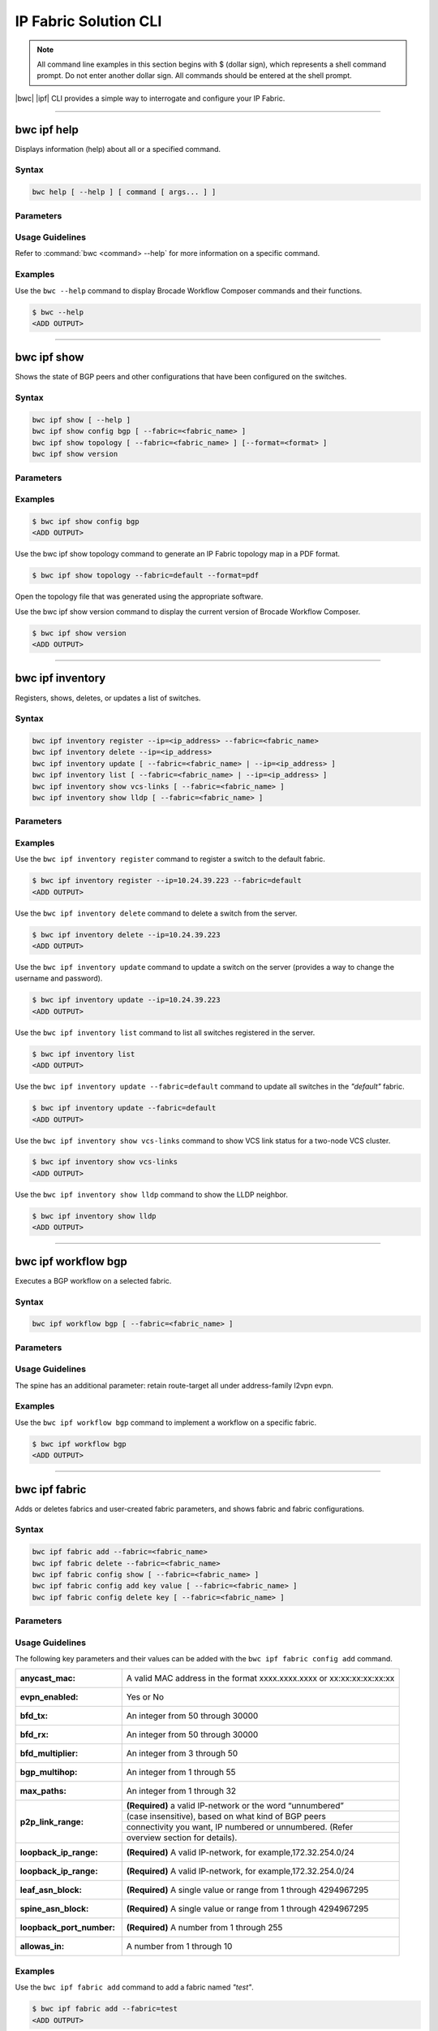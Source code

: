 IP Fabric Solution CLI
======================

.. note::
  All command line examples in this section begins with $ (dollar sign), which represents
  a shell command prompt. Do not enter another dollar sign. All commands should be entered
  at the shell prompt.

|bwc| |ipf| CLI provides a simple way to interrogate and configure your IP Fabric.

.. todo::
   Add more details on the basic and advanced CLI

------------

------------
bwc ipf help
------------

.. todo::
  Unclear below if it should be --help, or just help.

Displays information (help) about all or a specified command.

Syntax
~~~~~~

.. code-block:: shell

  bwc help [ --help ] [ command [ args... ] ]

Parameters
~~~~~~~~~~

.. code-block:: shell
    :emphasize-lines: 1,3

    command
        Specifies the name of the command.
    args
        Specifies any additional arguments.

Usage Guidelines
~~~~~~~~~~~~~~~~

Refer to :command:`bwc <command> --help` for more information on a specific command.

Examples
~~~~~~~~

Use the ``bwc --help`` command to display Brocade Workflow Composer commands and their functions.

.. code-block:: shell

    $ bwc --help
    <ADD OUTPUT>

------------

------------
bwc ipf show
------------


Shows the state of BGP peers and other configurations that have been configured on the
switches.

Syntax
~~~~~~

.. code-block:: shell

    bwc ipf show [ --help ]
    bwc ipf show config bgp [ --fabric=<fabric_name> ]
    bwc ipf show topology [ --fabric=<fabric_name> ] [--format=<format> ]
    bwc ipf show version

Parameters
~~~~~~~~~~

.. code-block:: shell
   :emphasize-lines: 1,4,7,10,13,16,20
    
   --help
       Displays help.

   config bgp
       Displays the BGP configuration.

       --fabric=<fabric_name>            
           Specifies the fabric name.

   topology
       Specifies the fabric name and format of the topology display.

       --fabric=<fabric_name>
           Specifies the fabric name.

       --format=<format>
           Specifies the output type of the file to show the topology (PDF, JPEG, or PNG).
           The default is PDF.

   version
       Displays the version of Brocade Workflow Composer Server.

Examples
~~~~~~~~

.. code-block:: shell

    $ bwc ipf show config bgp
    <ADD OUTPUT>

Use the bwc ipf show topology command to generate an IP Fabric topology map in a PDF format.

.. code-block:: shell

    $ bwc ipf show topology --fabric=default --format=pdf

Open the topology file that was generated using the appropriate software.

Use the bwc ipf show version command to display the current version of Brocade Workflow Composer.

.. code-block:: shell

    $ bwc ipf show version
    <ADD OUTPUT>

-----------------

-----------------
bwc ipf inventory
-----------------
Registers, shows, deletes, or updates a list of switches.

Syntax
~~~~~~
.. code:: shell

    bwc ipf inventory register --ip=<ip_address> --fabric=<fabric_name>
    bwc ipf inventory delete --ip=<ip_address>
    bwc ipf inventory update [ --fabric=<fabric_name> | --ip=<ip_address> ]
    bwc ipf inventory list [ --fabric=<fabric_name> | --ip=<ip_address> ]
    bwc ipf inventory show vcs-links [ --fabric=<fabric_name> ]
    bwc ipf inventory show lldp [ --fabric=<fabric_name> ]

Parameters
~~~~~~~~~~
.. code-block:: shell
    :emphasize-lines: 1,4,7,10,13,16,19,22

    register
        Registers an IP address or fabric by name.
    
    delete
        Deletes a specific IP address.
    
    update
        Updates a specific fabric or a switch in the fabric.
    
    list
        Lists information by fabric name or IP address.
    
    show vcs-links
        Lists VCS links by fabric name.
    
    show lldp
        Displays the contents of an LLDP status.
    
    ip
        Specifies an IP address.
    
    fabric
        Specifies a fabric name.

Examples
~~~~~~~~

Use the ``bwc ipf inventory register`` command to register a switch to the default fabric.

.. code:: shell

    $ bwc ipf inventory register --ip=10.24.39.223 --fabric=default
    <ADD OUTPUT>

Use the ``bwc ipf inventory delete`` command to delete a switch from the server.

.. code:: shell

    $ bwc ipf inventory delete --ip=10.24.39.223
    <ADD OUTPUT>

Use the ``bwc ipf inventory update`` command to update a switch on the server (provides a way
to change the username and password).

.. code:: shell

    $ bwc ipf inventory update --ip=10.24.39.223
    <ADD OUTPUT>

Use the ``bwc ipf inventory list`` command to list all switches registered in the server.

.. code:: shell

    $ bwc ipf inventory list
    <ADD OUTPUT>

Use the ``bwc ipf inventory update --fabric=default`` command to update all switches in the
*"default"* fabric.

.. code:: shell

    $ bwc ipf inventory update --fabric=default
    <ADD OUTPUT>

Use the ``bwc ipf inventory show vcs-links`` command to show VCS link status for a two-node VCS
cluster.

.. code:: shell

    $ bwc ipf inventory show vcs-links
    <ADD OUTPUT>

Use the ``bwc ipf inventory show lldp`` command to show the LLDP neighbor.

.. code:: shell

    $ bwc ipf inventory show lldp
    <ADD OUTPUT>

--------------------

--------------------
bwc ipf workflow bgp
--------------------

Executes a BGP workflow on a selected fabric.

Syntax
~~~~~~

.. code:: shell

    bwc ipf workflow bgp [ --fabric=<fabric_name> ]

Parameters
~~~~~~~~~~

.. code-block:: shell
    :emphasize-lines: 1

    --fabric=<fabric_name>
        Specifies the fabric name.

Usage Guidelines
~~~~~~~~~~~~~~~~

.. todo::
   Feels like this line is a bit isolated? Doesn't really relate to usage, more just some info about what people will see in the output?

The spine has an additional parameter: retain route-target all under address-family l2vpn
evpn.

Examples
~~~~~~~~

Use the ``bwc ipf workflow bgp`` command to implement a workflow on a specific fabric.

.. code-block:: shell

    $ bwc ipf workflow bgp
    <ADD OUTPUT>

--------------

--------------
bwc ipf fabric
--------------

Adds or deletes fabrics and user-created fabric parameters, and shows fabric and fabric configurations.

Syntax
~~~~~~

.. code-block:: shell

    bwc ipf fabric add --fabric=<fabric_name>
    bwc ipf fabric delete --fabric=<fabric_name>
    bwc ipf fabric config show [ --fabric=<fabric_name> ]
    bwc ipf fabric config add key value [ --fabric=<fabric_name> ]
    bwc ipf fabric config delete key [ --fabric=<fabric_name> ]

Parameters
~~~~~~~~~~

.. code-block:: shell
   :emphasize-lines: 1,4,7

   fabric=<fabric_name>
       Specifies the fabric name.

   value
        Specifies the key value.

   key
        Specifies the key.

Usage Guidelines
~~~~~~~~~~~~~~~~
.. todo::
   I wonder if we need to explain more about what the parameters do, not just what syntax they take?
The following key parameters and their values can be added with the ``bwc ipf fabric config
add`` command.

+------------------------+-------------------------------------------------------------------+
| :anycast_mac:          | A valid MAC address in the format xxxx.xxxx.xxxx or               |
|                        | xx:xx:xx:xx:xx:xx                                                 |
+------------------------+-------------------------------------------------------------------+
| :evpn_enabled:         | Yes or No                                                         |
+------------------------+-------------------------------------------------------------------+
| :bfd_tx:               | An integer from 50 through 30000                                  |
+------------------------+-------------------------------------------------------------------+
| :bfd_rx:               | An integer from 50 through 30000                                  |
+------------------------+-------------------------------------------------------------------+
| :bfd_multiplier:       | An integer from 3 through 50                                      |
+------------------------+-------------------------------------------------------------------+
| :bgp_multihop:         | An integer from 1 through 55                                      |
+------------------------+-------------------------------------------------------------------+
| :max_paths:            | An integer from 1 through 32                                      |
+------------------------+-------------------------------------------------------------------+
| :p2p_link_range:       | **(Required)** a valid IP-network or the word “unnumbered”        |
|                        +-------------------------------------------------------------------+
|                        | (case insensitive), based on what kind of BGP peers               |
|                        +-------------------------------------------------------------------+
|                        | connectivity you want, IP numbered or unnumbered. (Refer          |
|                        +-------------------------------------------------------------------+
|                        | overview section for details).                                    |
+------------------------+-------------------------------------------------------------------+
| :loopback_ip_range:    | **(Required)** A valid IP-network, for example,172.32.254.0/24    |
+------------------------+-------------------------------------------------------------------+
| :loopback_ip_range:    | **(Required)** A valid IP-network, for example,172.32.254.0/24    |
+------------------------+-------------------------------------------------------------------+
| :leaf_asn_block:       |  **(Required)** A single value or range from 1 through 4294967295 |
+------------------------+-------------------------------------------------------------------+
| :spine_asn_block:      | **(Required)** A single value or range from 1 through 4294967295  |
+------------------------+-------------------------------------------------------------------+
| :loopback_port_number: | **(Required)** A number from 1 through 255                        |
+------------------------+-------------------------------------------------------------------+
| :allowas_in:           | A number from 1 through 10                                        |
+------------------------+-------------------------------------------------------------------+

Examples
~~~~~~~~

Use the ``bwc ipf fabric add`` command to add a fabric named *"test"*.

.. code-block:: shell

    $ bwc ipf fabric add --fabric=test
    <ADD OUTPUT>

Use the ``bwc ipf fabric delete`` command to delete a fabric named *"test"*.

.. code-block:: shell

    $ bwc ipf fabric delete --fabric=test
    <ADD OUTPUT>


Use the ``bwc ipf fabric config show`` command to show the configuration of the default
fabric (because no name is specified.)

.. code-block:: shell

    $ bwc ipf fabric config show
    <ADD OUTPUT>

Use the ``bwc ipf fabric add --fabric=test`` command to add a fabric configuration to a fabric name 
*"test"*.

.. code-block:: shell

    $ bwc ipf fabric add --fabric=test
    <ADD OUTPUT>
    $ bwc ipf fabric config show --fabric=test
    <ADD OUTPUT>

Use the ``bwc ipf fabric config delete`` command to delete a parameter from a specific fabric
configuration.

.. code-block:: shell

    $ bwc ipf fabric config delete bfd_multiplier --fabric=test
    <ADD OUTPUT>
